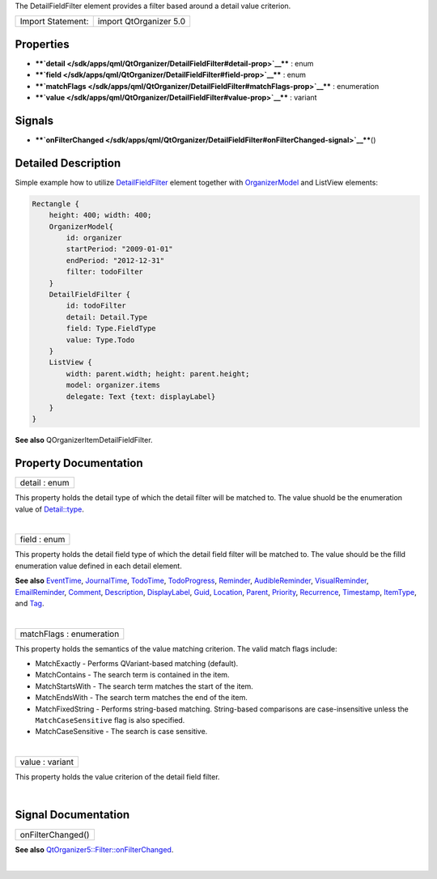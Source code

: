 The DetailFieldFilter element provides a filter based around a detail
value criterion.

+---------------------+--------------------------+
| Import Statement:   | import QtOrganizer 5.0   |
+---------------------+--------------------------+

Properties
----------

-  ****`detail </sdk/apps/qml/QtOrganizer/DetailFieldFilter#detail-prop>`__****
   : enum
-  ****`field </sdk/apps/qml/QtOrganizer/DetailFieldFilter#field-prop>`__****
   : enum
-  ****`matchFlags </sdk/apps/qml/QtOrganizer/DetailFieldFilter#matchFlags-prop>`__****
   : enumeration
-  ****`value </sdk/apps/qml/QtOrganizer/DetailFieldFilter#value-prop>`__****
   : variant

Signals
-------

-  ****`onFilterChanged </sdk/apps/qml/QtOrganizer/DetailFieldFilter#onFilterChanged-signal>`__****\ ()

Detailed Description
--------------------

Simple example how to utilize
`DetailFieldFilter </sdk/apps/qml/QtOrganizer/DetailFieldFilter/>`__
element together with
`OrganizerModel </sdk/apps/qml/QtOrganizer/OrganizerModel/>`__ and
ListView elements:

.. code:: cpp

    Rectangle {
        height: 400; width: 400;
        OrganizerModel{
            id: organizer
            startPeriod: "2009-01-01"
            endPeriod: "2012-12-31"
            filter: todoFilter
        }
        DetailFieldFilter {
            id: todoFilter
            detail: Detail.Type
            field: Type.FieldType
            value: Type.Todo
        }
        ListView {
            width: parent.width; height: parent.height;
            model: organizer.items
            delegate: Text {text: displayLabel}
        }
    }

**See also** QOrganizerItemDetailFieldFilter.

Property Documentation
----------------------

+--------------------------------------------------------------------------+
|        \ detail : enum                                                   |
+--------------------------------------------------------------------------+

This property holds the detail type of which the detail filter will be
matched to. The value shuold be the enumeration value of
`Detail::type </sdk/apps/qml/QtOrganizer/Detail#type-prop>`__.

| 

+--------------------------------------------------------------------------+
|        \ field : enum                                                    |
+--------------------------------------------------------------------------+

This property holds the detail field type of which the detail field
filter will be matched to. The value should be the filld enumeration
value defined in each detail element.

**See also** `EventTime </sdk/apps/qml/QtOrganizer/EventTime/>`__,
`JournalTime </sdk/apps/qml/QtOrganizer/JournalTime/>`__,
`TodoTime </sdk/apps/qml/QtOrganizer/TodoTime/>`__,
`TodoProgress </sdk/apps/qml/QtOrganizer/TodoProgress/>`__,
`Reminder </sdk/apps/qml/QtOrganizer/Reminder/>`__,
`AudibleReminder </sdk/apps/qml/QtOrganizer/AudibleReminder/>`__,
`VisualReminder </sdk/apps/qml/QtOrganizer/VisualReminder/>`__,
`EmailReminder </sdk/apps/qml/QtOrganizer/EmailReminder/>`__,
`Comment </sdk/apps/qml/QtOrganizer/Comment/>`__,
`Description </sdk/apps/qml/QtOrganizer/Description/>`__,
`DisplayLabel </sdk/apps/qml/QtOrganizer/DisplayLabel/>`__,
`Guid </sdk/apps/qml/QtOrganizer/Guid/>`__,
`Location </sdk/apps/qml/QtOrganizer/Location/>`__,
`Parent </sdk/apps/qml/QtOrganizer/Parent/>`__,
`Priority </sdk/apps/qml/QtOrganizer/Priority/>`__,
`Recurrence </sdk/apps/qml/QtOrganizer/Recurrence/>`__,
`Timestamp </sdk/apps/qml/QtOrganizer/Timestamp/>`__,
`ItemType </sdk/apps/qml/QtOrganizer/ItemType/>`__, and
`Tag </sdk/apps/qml/QtOrganizer/Tag/>`__.

| 

+--------------------------------------------------------------------------+
|        \ matchFlags : enumeration                                        |
+--------------------------------------------------------------------------+

This property holds the semantics of the value matching criterion. The
valid match flags include:

-  MatchExactly - Performs QVariant-based matching (default).
-  MatchContains - The search term is contained in the item.
-  MatchStartsWith - The search term matches the start of the item.
-  MatchEndsWith - The search term matches the end of the item.
-  MatchFixedString - Performs string-based matching. String-based
   comparisons are case-insensitive unless the ``MatchCaseSensitive``
   flag is also specified.
-  MatchCaseSensitive - The search is case sensitive.

| 

+--------------------------------------------------------------------------+
|        \ value : variant                                                 |
+--------------------------------------------------------------------------+

This property holds the value criterion of the detail field filter.

| 

Signal Documentation
--------------------

+--------------------------------------------------------------------------+
|        \ onFilterChanged()                                               |
+--------------------------------------------------------------------------+

**See also**
`QtOrganizer5::Filter::onFilterChanged </sdk/apps/qml/QtOrganizer/Filter#onFilterChanged-signal>`__.

| 
